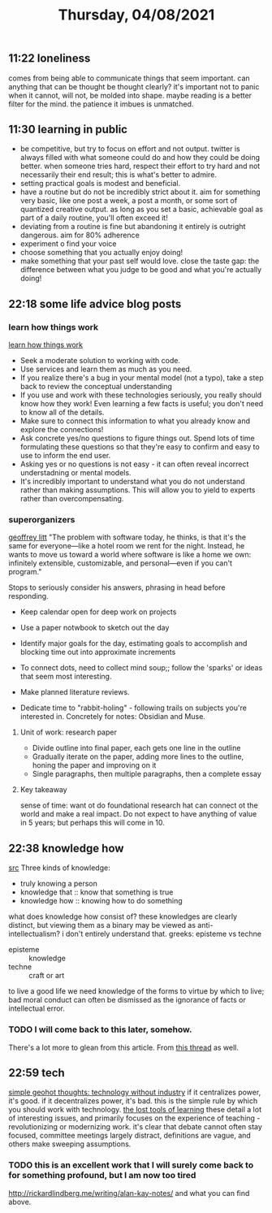 #+TITLE: Thursday, 04/08/2021
** 11:22 loneliness
comes from being able to communicate things that seem important.
can anything that can be thought be thought clearly? it's important not to panic when it cannot, will not, be molded into shape.
maybe reading is a better filter for the mind. the patience it imbues is unmatched.
** 11:30 learning in public
- be competitive, but try to focus on effort and not output. twitter is always filled with what someone could do and how they could be doing better. when someone tries hard, respect their effort to try hard and not necessarily their end result; this is what's better to admire.
- setting practical goals is modest and beneficial.
- have a routine but do not be incredibly strict about it. aim for something very basic, like one post a week, a post a month, or some sort of quantized creative output. as long as you set a basic, achievable goal as part of a daily routine, you'll often exceed it!
- deviating from a routine is fine but abandoning it entirely is outright dangerous. aim for 80% adherence
- experiment o find your voice
- choose something that you actually enjoy doing!
- make something that your past self would love. close the taste gap: the difference between what you judge to be good and what you're actually doing!
** 22:18 some life advice blog posts
*** learn how things work
[[https://jvns.ca/blog/learn-how-things-work/][learn how things work]]
- Seek a moderate solution to working with code.
- Use services and learn them as much as you need.
- If you realize there's a bug in your mental model (not a typo), take a step back to review the conceptual understanding
- If you use and work with these technologies seriously, you really should know how they work! Even learning a few facts is useful; you don't need to know all of the details.
- Make sure to connect this information to what you already know and explore the connections!
- Ask concrete yes/no questions to figure things out. Spend lots of time formulating these questions so that they're easy to confirm and easy to use to inform the end user.
- Asking yes or no questions is not easy - it can often reveal incorrect understadning or mental models. 
- It's incredibly important to understand what you do not understand rather than making assumptions. This will allow you to yield to experts rather than overcompensating.
*** superorganizers
[[https://every.to/superorganizers/action-item-how-to-see-the-future?p=d08be86a3e63fb38266a3b7f25e34350dbef20c5c34b4465625e16fb09b2b3fe][geoffrey litt]]
"The problem with software today, he thinks, is that it's the same for everyone—like a hotel room we rent for the night. Instead, he wants to move us toward a world where software is like a home we own: infinitely extensible, customizable, and personal—even if you can't program."

Stops to seriously consider his answers, phrasing in head before responding.

- Keep calendar open for deep work on projects
- Use a paper notwbook to sketch out the day
- Identify major goals for the day, estimating goals to accomplish and blocking time out into approximate increments

- To connect dots, need to collect mind soup;; follow the 'sparks' or ideas that seem most interesting.
- Make planned literature reviews.
- Dedicate time to "rabbit-holing" - following trails on subjects you're interested in. Concretely for notes: Obsidian and Muse.

**** Unit of work: research paper
- Divide outline into final paper, each gets one line in the outline
- Gradually iterate on the paper, adding more lines to the outline, honing the paper and improving on it
- Single paragraphs, then multiple paragraphs, then a complete essay
**** Key takeaway
sense of time: want ot do foundational research hat can connect ot the world and make a real impact.
Do not expect to have anything of value in 5 years; but perhaps this will come in 10.
** 22:38 knowledge how

[[https://plato.stanford.edu/entries/knowledge-how/][src]]
Three kinds of knowledge:
- truly knowing a person
- knowledge that :: know that something is true
- knowledge how :: knowing how to do something
what does knowledge how consist of? these knowledges are clearly distinct, but viewing them as a binary may be viewed as anti-intellectualism? i don't entirely understand that.
greeks: episteme vs techne
- episteme :: knowledge
- techne :: craft or art
to live a good life we need knowledge of the forms to virtue by which to live; bad moral conduct can often be dismissed as the ignorance of facts or intellectual error.
*** TODO I will come back to this later, somehow.
There's a lot more to glean from this article.
From [[https://twitter.com/michellehuang42/status/1338984791979515904?s=19][this thread]] as well.
** 22:59 tech
[[https://geohot.github.io/blog/jekyll/update/2021/01/18/technology-without-industry.html][simple geohot thoughts: technology without industry]]
if it centralizes power, it's good. if it decentralizes power, it's bad. this is the simple rule by which you should work with technology.
[[https://gbt.org/text/sayers.html][the lost tools of learning]]
these detail a lot of interesting issues, and primarily focuses on the experience of teaching - revolutionizing or modernizing work. it's clear that debate cannot often stay focused, committee meetings largely distract, definitions are vague, and others make sweeping assumptions.
*** TODO this is an excellent work that I will surely come back to for something profound, but I am now too tired
http://rickardlindberg.me/writing/alan-kay-notes/ and what you can find above.
